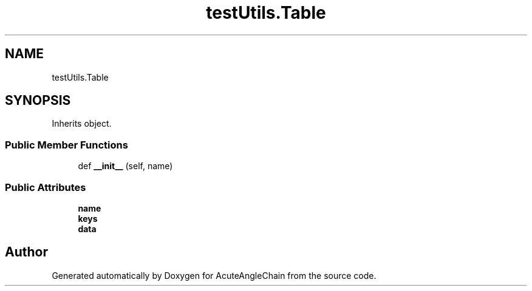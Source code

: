 .TH "testUtils.Table" 3 "Sun Jun 3 2018" "AcuteAngleChain" \" -*- nroff -*-
.ad l
.nh
.SH NAME
testUtils.Table
.SH SYNOPSIS
.br
.PP
.PP
Inherits object\&.
.SS "Public Member Functions"

.in +1c
.ti -1c
.RI "def \fB__init__\fP (self, name)"
.br
.in -1c
.SS "Public Attributes"

.in +1c
.ti -1c
.RI "\fBname\fP"
.br
.ti -1c
.RI "\fBkeys\fP"
.br
.ti -1c
.RI "\fBdata\fP"
.br
.in -1c

.SH "Author"
.PP 
Generated automatically by Doxygen for AcuteAngleChain from the source code\&.
